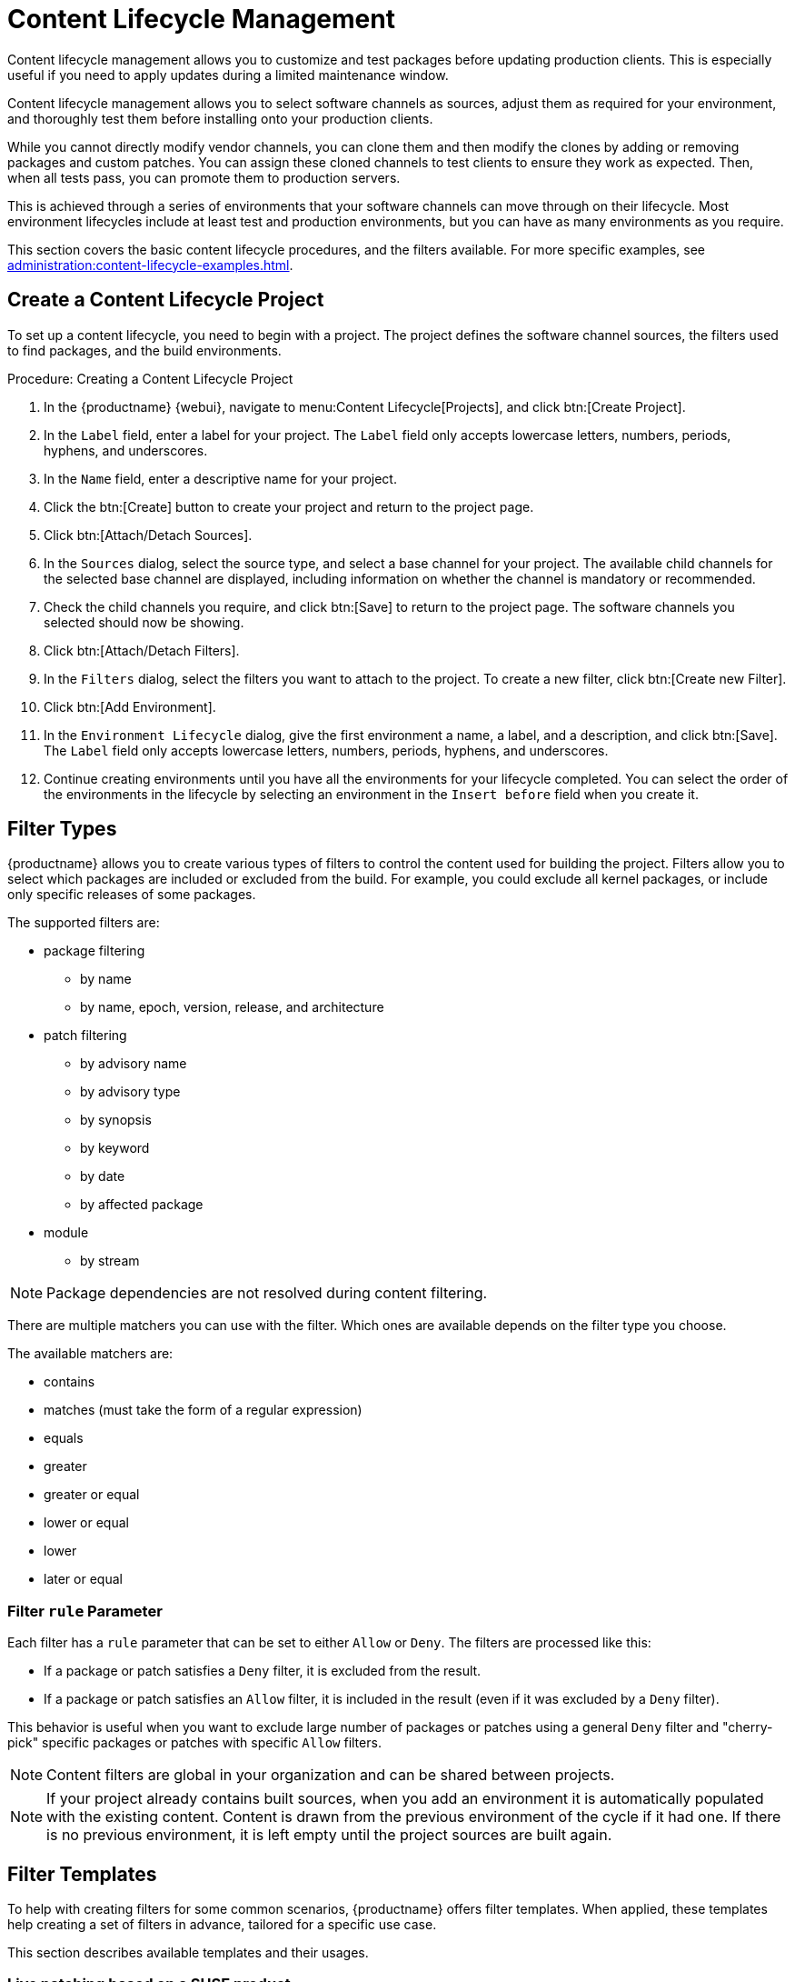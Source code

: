 [[content-lifecycle]]
= Content Lifecycle Management

Content lifecycle management allows you to customize and test packages before updating production clients.
This is especially useful if you need to apply updates during a limited maintenance window.

Content lifecycle management allows you to select software channels as sources, adjust them as required for your environment, and thoroughly test them before installing onto your production clients.

While you cannot directly modify vendor channels, you can clone them and then modify the clones by adding or removing packages and custom patches.
You can assign these cloned channels to test clients to ensure they work as expected.
Then, when all tests pass, you can promote them to production servers.

This is achieved through a series of environments that your software channels can move through on their lifecycle.
Most environment lifecycles include at least test and production environments, but you can have as many environments as you require.

This section covers the basic content lifecycle procedures, and the filters available.
For more specific examples, see xref:administration:content-lifecycle-examples.adoc[].



== Create a Content Lifecycle Project

To set up a content lifecycle, you need to begin with a project.
The project defines the software channel sources, the filters used to find packages, and the build environments.

.Procedure: Creating a Content Lifecycle Project
. In the {productname} {webui}, navigate to menu:Content Lifecycle[Projects], and click btn:[Create Project].
. In the [guimenu]``Label`` field, enter a label for your project.
    The [guimenu]``Label`` field only accepts lowercase letters, numbers, periods, hyphens, and underscores.
. In the [guimenu]``Name`` field, enter a descriptive name for your project.
. Click the btn:[Create] button to create your project and return to the project page.
. Click btn:[Attach/Detach Sources].
. In the [guimenu]``Sources`` dialog, select the source type, and select a base channel for your project.
    The available child channels for the selected base channel are displayed, including information on whether the channel is mandatory or recommended.
. Check the child channels you require, and click btn:[Save] to return to the project page.
    The software channels you selected should now be showing.
. Click btn:[Attach/Detach Filters].
. In the [guimenu]``Filters`` dialog, select the filters you want to attach to the project.
    To create a new filter, click btn:[Create new Filter].
. Click btn:[Add Environment].
. In the [guimenu]``Environment Lifecycle`` dialog, give the first environment a name, a label, and a description, and click btn:[Save].
    The [guimenu]``Label`` field only accepts lowercase letters, numbers, periods, hyphens, and underscores.
. Continue creating environments until you have all the  environments for your lifecycle completed.
    You can select the order of the environments in the lifecycle by selecting an environment in the [guimenu]``Insert before`` field when you create it.



== Filter Types

{productname} allows you to create various types of filters to control the content used for building the project.
Filters allow you to select which packages are included or excluded from the build.
For example, you could exclude all kernel packages, or include only specific releases of some packages.

The supported filters are:

* package filtering
** by name
** by name, epoch, version, release, and architecture
* patch filtering
** by advisory name
** by advisory type
** by synopsis
** by keyword
** by date
** by affected package
* module
** by stream


[NOTE]
====
Package dependencies are not resolved during content filtering.
====


There are multiple matchers you can use with the filter.
Which ones are available depends on the filter type you choose.

The available matchers are:

* contains
* matches (must take the form of a regular expression)
* equals
* greater
* greater or equal
* lower or equal
* lower
* later or equal



=== Filter ``rule`` Parameter

Each filter has a ``rule`` parameter that can be set to either ``Allow`` or ``Deny``.
The filters are processed like this:

* If a package or patch satisfies a ``Deny`` filter, it is excluded from the result.
* If a package or patch satisfies an ``Allow`` filter, it is included in the result (even if it was excluded by a ``Deny`` filter).

This behavior is useful when you want to exclude large number of packages or patches using a general ``Deny`` filter and "cherry-pick" specific packages or patches with specific ``Allow`` filters.

[NOTE]
====
Content filters are global in your organization and can be shared between projects.
====

[NOTE]
====
If your project already contains built sources, when you add an environment it is automatically populated with the existing content.
Content is drawn from the previous environment of the cycle if it had one.
If there is no previous environment, it is left empty until the project sources are built again.
====



[#filter-templates]
== Filter Templates

To help with creating filters for some common scenarios, {productname} offers filter templates.
When applied, these templates help creating a set of filters in advance, tailored for a specific use case.

This section describes available templates and their usages.



=== Live patching based on a SUSE product

In a project that contains live patching, regular kernel packages must be excluded so that only live patch packages are offered as updates to clients. On the other hand, already installed regular kernel packages must still be included to keep system integrity.

When applied, this template creates two filters required to achieve this behavior:

* Deny patches that contain ``kernel-default`` package greater than a specific kernel version
* Deny patches that contain ``reboot_suggested`` keyword

[IMPORTANT]
====
The second "catch-all" filter is a safeguard to make sure the assigned clients never require a restart in the future.
You can choose not to attach it to the project if this behavior is not desired as it might block other important updates.
====

For more information on how to set up a live patching project, see xref:administration:content-lifecycle-examples.adoc#exclude-higher-kernel-version[].

.Procedure: Applying the template
. In the {productname} {webui}, navigate to menu:Content Lifecycle[Filters], and click btn:[Create Filter].
. In the dialog, click btn:[Use a template]. The inputs will change accordingly.
. In the [guimenu]``Prefix`` field, type a name prefix. This value will be prepended to the name of every individual filter created by the template. If the template is being applied in the context of a project, this field will be prefilled with the project label.
. In the [guimenu]``Template`` field, select [guimenu]``Live patching based on a SUSE product``.
. In the [guimenu]``Product`` field, select the product you wish to set up live patching for.
. In the [guimenu]``Kernel`` field, select a kernel version from the list of versions available in the selected product. The filter to deny the later regular kernel patches will be based on this version.
. Click btn:[Save] to create the filters.
. Navigate to menu:Content Lifecycle[Projects] and select your project.
. Click btn:[Attach/Detach Filters].
. Select the two filters that have the specified prefix, and click btn:[Save].



=== Live patching based on a system

When you want to set up a live patching project based on a kernel version installed in a specific registered system, you can use the "live patching based on a system" template.

When applied, this template creates two filters required to achieve this behavior:

* Deny patches that contain ``kernel-default`` package greater than a specific kernel version
* Deny patches that contain ``reboot_suggested`` keyword

[IMPORTANT]
====
The second "catch-all" filter is a safeguard to make sure the assigned clients never require a restart.
You can choose not to attach it to the project if this behavior is not wanted because it might block other important updates.
====

For more information on how to set up a live patching project, see xref:administration:content-lifecycle-examples.adoc#exclude-higher-kernel-version[].

.Procedure: Applying the template
. In the {productname} {webui}, navigate to menu:Content Lifecycle[Filters], and click btn:[Create Filter].
. In the dialog, click btn:[Use a template].
  The inputs will change accordingly.
. In the [guimenu]``Prefix`` field, type a name prefix.
  This value will be prepended to the name of every filter created by the template.
  If the template is being applied in the context of a project, this field will be prefilled with the project label.
. In the [guimenu]``Template`` field, select [guimenu]``Live patching based on a specific system``.
. In the [guimenu]``System`` field, select a system from the list, or start typing a system name to narrow down the options.
. In the [guimenu]``Kernel`` field, select a kernel version from the list of versions installed in the selected system.
  The filter to deny the later regular kernel patches will be based on this version.
. Click btn:[Save] to create the filters.
. Navigate to menu:Content Lifecycle[Projects] and select your project.
. Click btn:[Attach/Detach Filters].
. Select the two filters that have the specified prefix, and click btn:[Save].



=== AppStream modules with defaults

When you want to have all the modules available in a modular repository included in your project, you can automatically add them using this filter template.

When applied, this template creates an AppStream filter per module and its default stream.

If this process is done from the project's page, the filters are added to the project automatically. Otherwise, the created filters can be listed in menu:Content Lifecycle[Filters] and be added to any project as needed.

Each individual filter can be edited to select a different module stream, or removed altogether to exclude that module from the target repositories.

[IMPORTANT]
====
Because not all module streams are compatible with each other, changing individual streams may prevent successful resolution of modular dependencies. When this happens, the filters pane in the project details page will show an error describing the problem, and the build button will be disabled until all the module selections are compatible.
====

For more information on how to set up AppStream repositories with content lifecycle management, see xref:administration:content-lifecycle-examples.adoc#appstream-filters[].

.Procedure: Applying the template
. In the {productname} {webui}, navigate to menu:Content Lifecycle[Projects], and select your project.
. In the [guimenu]``Filters`` section, click btn:[Attach/Detach Filters], and then click btn:[Create New Filter].
. In the dialog, click btn:[Use a template].
  The inputs will change accordingly.
. In the [guimenu]``Prefix`` field, type a name prefix.
  This value will be prepended to the name of every filter created by the template.
  If the template is being applied in the context of a project, this field will be prefilled with the project label.
. In the [guimenu]``Template`` field, select [guimenu]``AppStream modules with defaults``.
. In the [guimenu]``Channel`` field, select a modular channel to get the modules from. In this dropdown, only the modular channels are displayed.
. Click btn:[Save] to create the filters.
. Scroll to the [guimenu]``Filters`` section to see the newly attached AppStream filters.
. You can edit/remove any individual filter to tailor the project to your needs.



== Build a Content Lifecycle Project

When you have created your project, defined environments, and attached sources and filters, you can build the project for the first time.

Building applies filters to the attached sources and clones them to the first environment in the project.


You can use the same vendor channels as sources for multiple content projects.
In this case, {productname} does not create new patch clones for each cloned channel. 
Instead, a single patch clone is shared between all of your cloned channels.
This can cause problems if a vendor modifies a patch; for example, if the patch is retracted, or the packages within the patch are changed.
When you build one of the content projects, all the channels that share the cloned patch are synchronized with the original by default, even if the channels are in other environments of your content project, or other content project channels in your organization.
You can change this behavior by turning off automatic patch synchronization in your organization settings. 
To manually synchronize the patch later for all channels sharing the patch, navigate to menu:Software[Manage > Channels], click the channel you want to synchronize and navigate to the [guimenu]``Sync`` subtab.
Even manual patch synchronization affects all organization channels sharing the patch.

.Procedure: Building a Content Lifecycle Project

. In the {productname} {webui}, navigate to menu:Content Lifecycle[Projects], and select the project you want to build.
. Review the attached sources and filters, and click btn:[Build].
. Provide a version message to describe the changes or updates in this build.
. You can monitor build progress in the [guimenu]``Environment Lifecycle`` section.

After the build is finished, the environment version is increased by one and the built sources, such as software channels, can be assigned to your clients.



== Promote Environments

When the project has been built, the built sources can be sequentially promoted to the environments.



.Procedure: Promoting Environments
. In the {productname} {webui}, navigate to menu:Content Lifecycle[Projects], and select the project you want to work with.
. In the [guimenu]``Environment Lifecycle`` section, locate the environment to promote to its successor, and click btn:[Promote].
. You can monitor build progress in the [guimenu]``Environment Lifecycle`` section.



== Assign Clients to Environments

When you build and promote content lifecycle projects, {productname} creates a tree of software channels.
To add clients to the environment, assign the base and child software channels to your client using menu:Software[Software Channels] in the [guimenu]``System Details`` page for the client.

[NOTE]
====
Newly added cloned channels are not assigned to clients automatically.
If you add or promote sources you need to manually check and update your channel assignments.

Automatic assignment is intended to be added to {productname} in a future version.
====
